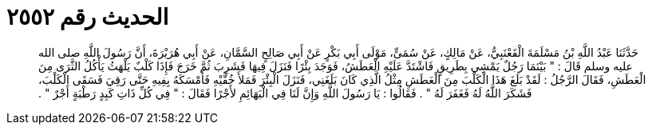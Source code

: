 
= الحديث رقم ٢٥٥٢

[quote.hadith]
حَدَّثَنَا عَبْدُ اللَّهِ بْنُ مَسْلَمَةَ الْقَعْنَبِيُّ، عَنْ مَالِكٍ، عَنْ سُمَىٍّ، مَوْلَى أَبِي بَكْرٍ عَنْ أَبِي صَالِحٍ السَّمَّانِ، عَنْ أَبِي هُرَيْرَةَ، أَنَّ رَسُولَ اللَّهِ صلى الله عليه وسلم قَالَ ‏:‏ ‏"‏ بَيْنَمَا رَجُلٌ يَمْشِي بِطَرِيقٍ فَاشْتَدَّ عَلَيْهِ الْعَطَشُ، فَوَجَدَ بِئْرًا فَنَزَلَ فِيهَا فَشَرِبَ ثُمَّ خَرَجَ فَإِذَا كَلْبٌ يَلْهَثُ يَأْكُلُ الثَّرَى مِنَ الْعَطَشِ، فَقَالَ الرَّجُلُ ‏:‏ لَقَدْ بَلَغَ هَذَا الْكَلْبَ مِنَ الْعَطَشِ مِثْلُ الَّذِي كَانَ بَلَغَنِي، فَنَزَلَ الْبِئْرَ فَمَلأَ خُفَّيْهِ فَأَمْسَكَهُ بِفِيهِ حَتَّى رَقِيَ فَسَقَى الْكَلْبَ، فَشَكَرَ اللَّهُ لَهُ فَغَفَرَ لَهُ ‏"‏ ‏.‏ فَقَالُوا ‏:‏ يَا رَسُولَ اللَّهِ وَإِنَّ لَنَا فِي الْبَهَائِمِ لأَجْرًا فَقَالَ ‏:‏ ‏"‏ فِي كُلِّ ذَاتِ كَبِدٍ رَطْبَةٍ أَجْرٌ ‏"‏ ‏.‏